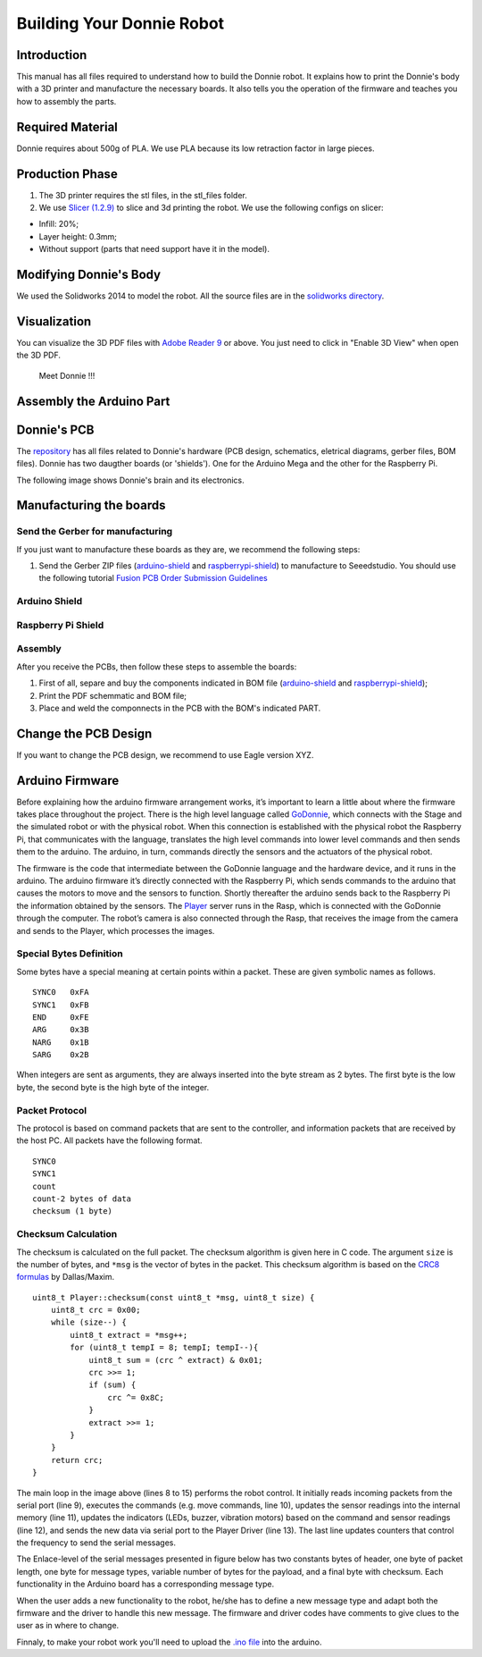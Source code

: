 .. _arduino:

===============
Building Your Donnie Robot 
===============

Introduction
-------------

This manual has all files required to understand how to build the Donnie robot. 
It explains how to print the Donnie's body with a 3D printer and manufacture the 
necessary boards. It also tells you the operation of the firmware and teaches you 
how to assembly the parts.

Required Material
-----------------

Donnie requires about 500g of PLA. We use PLA because its low retraction
factor in large pieces.

Production Phase
----------------

1. The 3D printer requires the stl files, in the stl\_files folder.
2. We use `Slicer (1.2.9) <http://slic3r.org/>`__ to slice and 3d
   printing the robot. We use the following configs on slicer:

-  Infill: 20%;
-  Layer height: 0.3mm;
-  Without support (parts that need support have it in the model).

Modifying Donnie's Body
-----------------------

We used the Solidworks 2014 to model the robot. All the source files are
in the `solidworks directory <https://github.com/lsa-pucrs/donnie-assistive-robot-3d/tree/master/solidworks>`__.

Visualization
-------------

You can visualize the 3D PDF files with `Adobe Reader
9 <http://www.adobe.com/>`__ or above. You just need to click in "Enable
3D View" when open the 3D PDF.

.. figure:: screenshot.png
   :alt: Meet Donnie !!!

   Meet Donnie !!!


Assembly the Arduino Part
-------------
Donnie's PCB
------------

The `repository <https://github.com/lsa-pucrs/donnie-assistive-robot-hw>`__ 
has all files related to Donnie's hardware (PCB design,
schematics, eletrical diagrams, gerber files, BOM files). Donnie has two
daugther boards (or 'shields'). One for the Arduino Mega and the other for 
the Raspberry Pi.

| The following image shows Donnie's brain and its electronics.
| |Meet Donnie Brain!!!|

Manufacturing the boards
------------------------

Send the Gerber for manufacturing
~~~~~~~~~~~~~~~~~~~~~~~~~~~~~~~~~

If you just want to manufacture these boards as they are, we recommend
the following steps:

1. Send the Gerber ZIP files
   (`arduino-shield <https://github.com/lsa-pucrs/donnie-assistive-robot-hw/blob/master/ard-shield/gerbers/ard_shield-160322-gerbers.zip>`__
   and
   `raspberrypi-shield <https://github.com/lsa-pucrs/donnie-assistive-robot-hw/blob/master/rasp-shield/gerber_files/rasp_shield-gerber_files-160118.zip>`__)
   to manufacture to Seeedstudio. You should use the following tutorial
   `Fusion PCB Order Submission
   Guidelines <http://support.seeedstudio.com/knowledgebase/articles/422482-fusion-pcb-order-submission-guidelines>`__

Arduino Shield
~~~~~~~~~~~~~

.. image:: ArduinoShield.jpg

Raspberry Pi Shield
~~~~~~~~~~~
.. image:: RaspShield.jpg

Assembly
~~~~~~~~

After you receive the PCBs, then follow these steps to assemble the
boards:

1. First of all, separe and buy the components indicated in BOM file
   (`arduino-shield <https://github.com/lsa-pucrs/donnie-assistive-robot-hw/blob/master/ard-shield/BOM.txt>`__ and
   `raspberrypi-shield <https://github.com/lsa-pucrs/donnie-assistive-robot-hw/blob/master/rasp-shield/BOM.txt>`__);
2. Print the PDF schemmatic and BOM file;
3. Place and weld the componnects in the PCB with the BOM's indicated
   PART.

Change the PCB Design
---------------------

If you want to change the PCB design, we recommend to use Eagle version
XYZ.

.. |Meet Donnie Brain!!!| image:: donnie-elet3.png


Arduino Firmware
-----------------

Before explaining how the arduino firmware arrangement works,
it’s important to learn a little about where the firmware takes 
place throughout the project.
There is the high level language called 
`GoDonnie <https://donnie-user-manual.readthedocs.io/en/stable/docs/godonnie/index.html>`__,
which connects with the Stage and the simulated robot or with the physical robot. 
When this connection is established with the physical robot the Raspberry Pi, 
that communicates with the language, translates the high level commands 
into lower level commands and then sends them to the arduino. The arduino, 
in turn, commands directly the sensors and the actuators of the physical robot.


.. image:: firmware.png


The firmware is the code that intermediate between the GoDonnie 
language and the hardware device, and it runs in the arduino.
The arduino firmware it’s directly connected with the Raspberry Pi, 
which sends commands to the arduino that causes the motors to move 
and the sensors to function. Shortly thereafter the arduino sends back 
to the Raspberry Pi the information obtained by the sensors. The 
`Player <https://playerstage-manual.readthedocs.io/en/latest/>`__
server runs in the Rasp, which is connected with the GoDonnie 
through the computer. The robot’s camera is also connected through 
the Rasp, that receives the image from the camera and sends to the 
Player, which processes the images.

Special Bytes Definition
~~~~~~~~~~~~~~~~~~~~~~~~~

Some bytes have a special meaning at certain points within a packet. 
These are given symbolic names as follows.

::

    SYNC0   0xFA
    SYNC1   0xFB
    END     0xFE
    ARG     0x3B
    NARG    0x1B
    SARG    0x2B

When integers are sent as arguments, they are always inserted into the byte
stream as 2 bytes. The first byte is the low byte, the second byte is the high
byte of the integer.


Packet Protocol
~~~~~~~~~~~~~~~~

The protocol is based on command packets that are sent to the controller,
and information packets that are received by the host PC. All packets have
the following format.

::

    SYNC0
    SYNC1
    count
    count-2 bytes of data
    checksum (1 byte)


Checksum Calculation
~~~~~~~~~~~~~~~~~~~~~

The checksum is calculated on the full packet. The checksum algorithm is given here
in C code. The argument ``size`` is the number of bytes, and ``*msg`` is the vector
of bytes in the packet. This checksum algorithm is based on the `CRC8 formulas <http://www.leonardomiliani.com/en/2013/un-semplice-crc8-per-arduino/>`_
by Dallas/Maxim.

::
    
    uint8_t Player::checksum(const uint8_t *msg, uint8_t size) {
        uint8_t crc = 0x00;
        while (size--) {
            uint8_t extract = *msg++;
            for (uint8_t tempI = 8; tempI; tempI--){
                uint8_t sum = (crc ^ extract) & 0x01;
                crc >>= 1;
                if (sum) {
                    crc ^= 0x8C;
                }
                extract >>= 1;
            }
        }
        return crc;
    }



.. image:: code.png


The main loop in the image above (lines 8 to 15) performs the robot control. It 
initially reads incoming packets from the serial port (line 9), executes the 
commands (e.g. move commands, line 10), updates the sensor readings into the 
internal memory (line 11), updates the indicators (LEDs, buzzer, vibration motors) 
based on the command and sensor readings (line 12), and sends the new data via 
serial port to the Player Driver (line 13). The last line updates counters that 
control the frequency to send the serial messages.


The Enlace-level of the serial messages presented in figure below has two 
constants bytes of header, one byte of packet length, one byte for message 
types, variable number of bytes for the payload, and a final byte with checksum. 
Each functionality in the Arduino board has a corresponding message type. 


.. image:: package.png


When the user adds a new functionality to the robot, he/she has to define a 
new message type and adapt both the firmware and the driver to handle this 
new message. The firmware and driver codes have comments to give clues to 
the user as in where to change.


Finnaly, to make your robot work you'll need to upload the `.ino file <https://github.com/lsa-pucrs/donnie-assistive-robot-sw/blob/devel/firmware/donnie/firmware/firmware.ino>`__ 
into the arduino. 